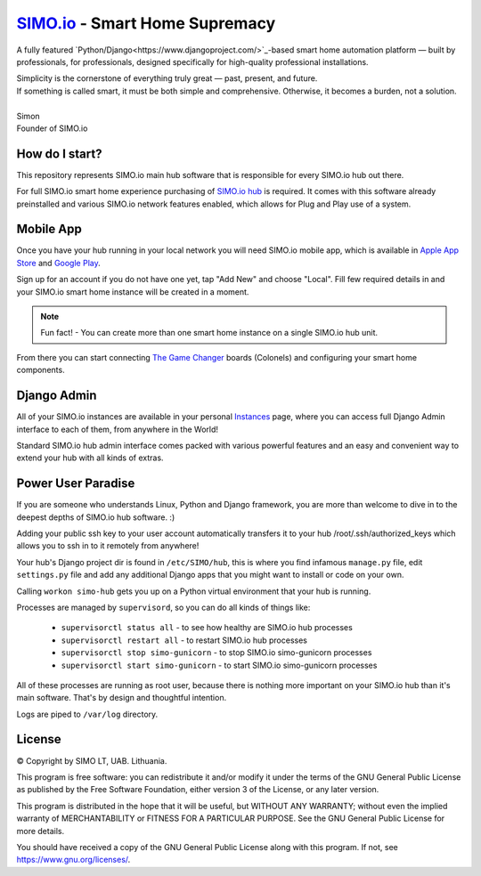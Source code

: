 =================================
`SIMO.io <https://simo.io>`_ - Smart Home Supremacy
=================================


A fully featured `Python/Django<https://www.djangoproject.com/>`_-based
smart home automation platform — built by professionals,
for professionals, designed specifically for high-quality
professional installations.

| Simplicity is the cornerstone of everything truly great — past, present, and future.
| If something is called smart, it must be both simple and comprehensive. Otherwise, it becomes a burden, not a solution.
|
| Simon
| Founder of SIMO.io


How do I start?
==========
This repository represents SIMO.io main hub software that is
responsible for every SIMO.io hub out there.

For full SIMO.io smart home experience purchasing of
`SIMO.io hub <https://simo.io/shop/simo-io-fleet/hub/>`_ is required.
It comes with this software already preinstalled and various SIMO.io network
features enabled, which allows for Plug and Play use of a system.


Mobile App
==========
Once you have your hub running in your local network you will need SIMO.io mobile app,
which is available in `Apple App Store <https://apps.apple.com/us/app/id1578875225>`_ and `Google Play <https://play.google.com/store/apps/details?id=com.simo.simoCommander>`_.

Sign up for an account if you do not have one yet, tap "Add New"
and choose "Local". Fill few required details in and your SIMO.io smart home instance
will be created in a moment.

.. Note::

    Fun fact! - You can create more than one smart home instance on a single SIMO.io hub unit.

From there you can start connecting `The Game Changer <https://simo.io/shop/simo-io-fleet/the-game-changer/>`_
boards (Colonels) and configuring your smart home components.


Django Admin
==========
All of your SIMO.io instances are available in your personal `Instances <https://simo.io/hubs/my-instances/>`_
page, where you can access full Django Admin interface to each of them,
from anywhere in the World!

Standard SIMO.io hub admin interface comes packed with various powerful features
and an easy and convenient way to extend your hub with all kinds of extras.


Power User Paradise
===========

If you are someone who understands Linux, Python and Django framework, you are
more than welcome to dive in to the deepest depths of SIMO.io hub software. :)

Adding your public ssh key to your user account automatically transfers it to your hub
/root/.ssh/authorized_keys which allows you to ssh in to it remotely from anywhere!


Your hub's Django project dir is found in ``/etc/SIMO/hub``,
this is where you find infamous ``manage.py`` file, edit ``settings.py`` file
and add any additional Django apps that you might want to install or code on your own.

Calling ``workon simo-hub`` gets you up on a Python virtual environment that your hub is running.

Processes are managed by ``supervisord``, so you can do all kinds of things like:

 * ``supervisorctl status all`` - to see how healthy are SIMO.io hub processes
 * ``supervisorctl restart all`` - to restart SIMO.io hub processes
 * ``supervisorctl stop simo-gunicorn`` - to stop SIMO.io simo-gunicorn processes
 * ``supervisorctl start simo-gunicorn`` - to start SIMO.io simo-gunicorn processes

All of these processes are running as root user, because there is nothing more important
on your SIMO.io hub than it's main software. That's by design and thoughtful intention.

Logs are piped to ``/var/log`` directory.


License
==========


© Copyright by SIMO LT, UAB. Lithuania.

This program is free software: you can redistribute it and/or modify
it under the terms of the GNU General Public License as published by
the Free Software Foundation, either version 3 of the License, or
any later version.

This program is distributed in the hope that it will be useful,
but WITHOUT ANY WARRANTY; without even the implied warranty of
MERCHANTABILITY or FITNESS FOR A PARTICULAR PURPOSE.  See the
GNU General Public License for more details.

You should have received a copy of the GNU General Public License
along with this program. If not, see `<https://www.gnu.org/licenses/>`_.
